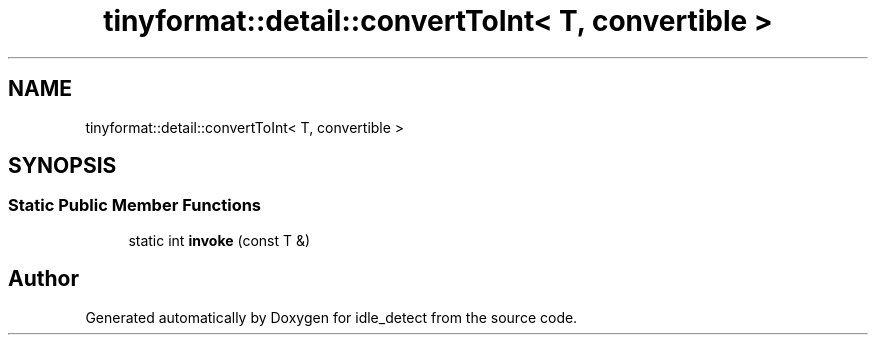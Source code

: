 .TH "tinyformat::detail::convertToInt< T, convertible >" 3 "Wed Apr 16 2025" "Version 0.7.12.0" "idle_detect" \" -*- nroff -*-
.ad l
.nh
.SH NAME
tinyformat::detail::convertToInt< T, convertible >
.SH SYNOPSIS
.br
.PP
.SS "Static Public Member Functions"

.in +1c
.ti -1c
.RI "static int \fBinvoke\fP (const T &)"
.br
.in -1c

.SH "Author"
.PP 
Generated automatically by Doxygen for idle_detect from the source code\&.
